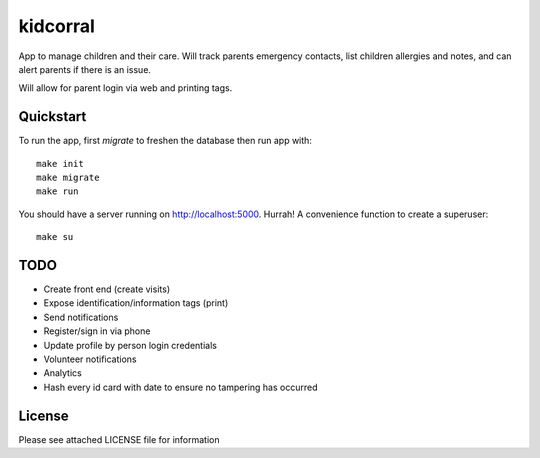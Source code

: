 kidcorral
=========

App to manage children and their care. Will track parents emergency contacts,
list children allergies and notes, and can alert parents if there is an issue.

Will allow for parent login via web and printing tags.

Quickstart
----------

To run the app, first `migrate` to freshen the database then run app with::

    make init
    make migrate
    make run

You should have a server running on http://localhost:5000. Hurrah! A convenience
function to create a superuser::

    make su

TODO
----

* Create front end (create visits)
* Expose identification/information tags (print)
* Send notifications

* Register/sign in via phone
* Update profile by person login credentials
* Volunteer notifications
* Analytics
* Hash every id card with date to ensure no tampering has occurred

License
-------

Please see attached LICENSE file for information
